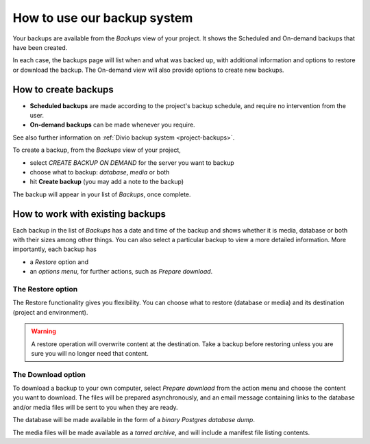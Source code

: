 .. _backup-project:

How to use our backup system
============================

Your backups are available from the *Backups* view of your project. 
It shows the Scheduled and On-demand backups that have been created.

In each case, the backups page will list when and what was backed up, with additional information and options to restore or download the backup. The On-demand view will also provide options to create new backups.

How to create backups
---------------------

* **Scheduled backups** are made according to the project's backup schedule, and require no intervention from the user.

* **On-demand backups** can be made whenever you require.

See also further information on :ref:`Divio backup system <project-backups>`.

To create a backup, from the *Backups* view of your project, 

* select *CREATE BACKUP ON DEMAND* for the server you want to backup
* choose what to backup: *database*, *media* or both
* hit **Create backup** (you may add a note to the backup)

The backup will appear in your list of *Backups*, once complete.

How to work with existing backups
---------------------------------

Each backup in the list of *Backups* has a date and time of the backup and 
shows whether it is media, database or both with their sizes among other things. 
You can also select a particular backup to view a more detailed information. 
More importantly, each backup has 

* a *Restore* option and

* an *options menu*, for further actions, such as *Prepare download*.

The Restore option
^^^^^^^^^^^^^^^^^^

The Restore functionality gives you flexibility. You can choose what to restore 
(database or media) and its destination (project and environment).

.. warning::

   A restore operation will overwrite content at the destination. 
   Take a backup before restoring unless you are sure you will no longer need that content.


The Download option
^^^^^^^^^^^^^^^^^^^

To download a backup to your own computer, select *Prepare download* from the action menu and 
choose the content you want to download. The files will be prepared asynchronously, and 
an email message containing links to the database and/or media files will be sent to you when they are ready.

The database will be made available in the form of a *binary Postgres database dump*.

The media files will be made available as a *tarred archive*, and will include a manifest file listing contents.
